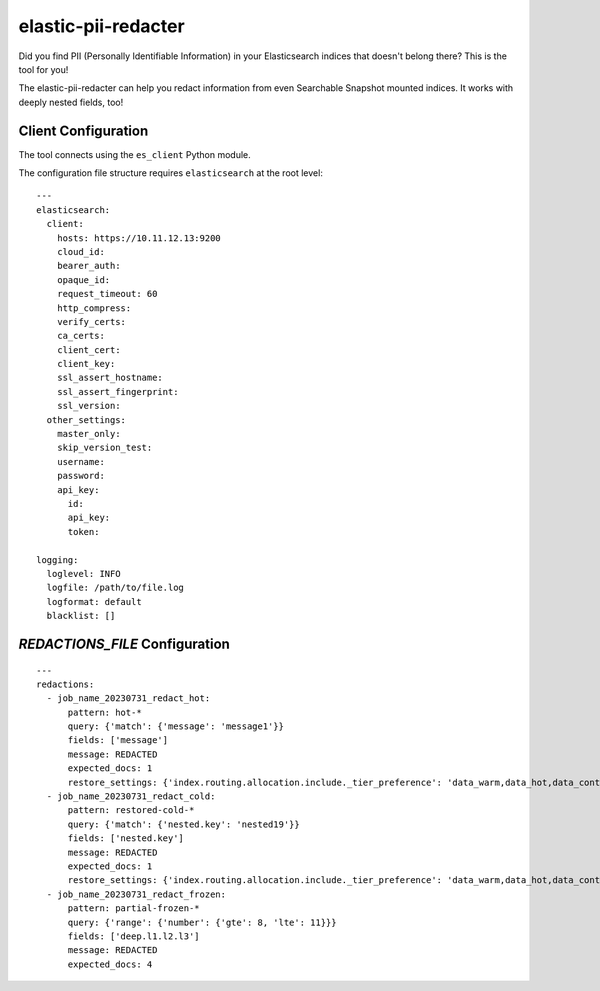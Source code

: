 .. _readme:


elastic-pii-redacter
====================

Did you find PII (Personally Identifiable Information) in your Elasticsearch
indices that doesn't belong there? This is the tool for you!

The elastic-pii-redacter can help you redact information from even Searchable
Snapshot mounted indices. It works with deeply nested fields, too!


Client Configuration
--------------------

The tool connects using the ``es_client`` Python module.

The configuration file structure requires ``elasticsearch`` at the root level::

    ---
    elasticsearch:
      client:
        hosts: https://10.11.12.13:9200
        cloud_id:
        bearer_auth:
        opaque_id:
        request_timeout: 60
        http_compress:
        verify_certs:
        ca_certs:
        client_cert:
        client_key:
        ssl_assert_hostname:
        ssl_assert_fingerprint:
        ssl_version:
      other_settings:
        master_only:
        skip_version_test:
        username:
        password:
        api_key:
          id:
          api_key:
          token:

    logging:
      loglevel: INFO
      logfile: /path/to/file.log
      logformat: default
      blacklist: []

`REDACTIONS_FILE` Configuration
-------------------------------


::

  ---
  redactions:
    - job_name_20230731_redact_hot:
        pattern: hot-*
        query: {'match': {'message': 'message1'}}
        fields: ['message']
        message: REDACTED
        expected_docs: 1
        restore_settings: {'index.routing.allocation.include._tier_preference': 'data_warm,data_hot,data_content'}
    - job_name_20230731_redact_cold:
        pattern: restored-cold-*
        query: {'match': {'nested.key': 'nested19'}}
        fields: ['nested.key']
        message: REDACTED
        expected_docs: 1
        restore_settings: {'index.routing.allocation.include._tier_preference': 'data_warm,data_hot,data_content'}
    - job_name_20230731_redact_frozen:
        pattern: partial-frozen-*
        query: {'range': {'number': {'gte': 8, 'lte': 11}}}
        fields: ['deep.l1.l2.l3']
        message: REDACTED
        expected_docs: 4
